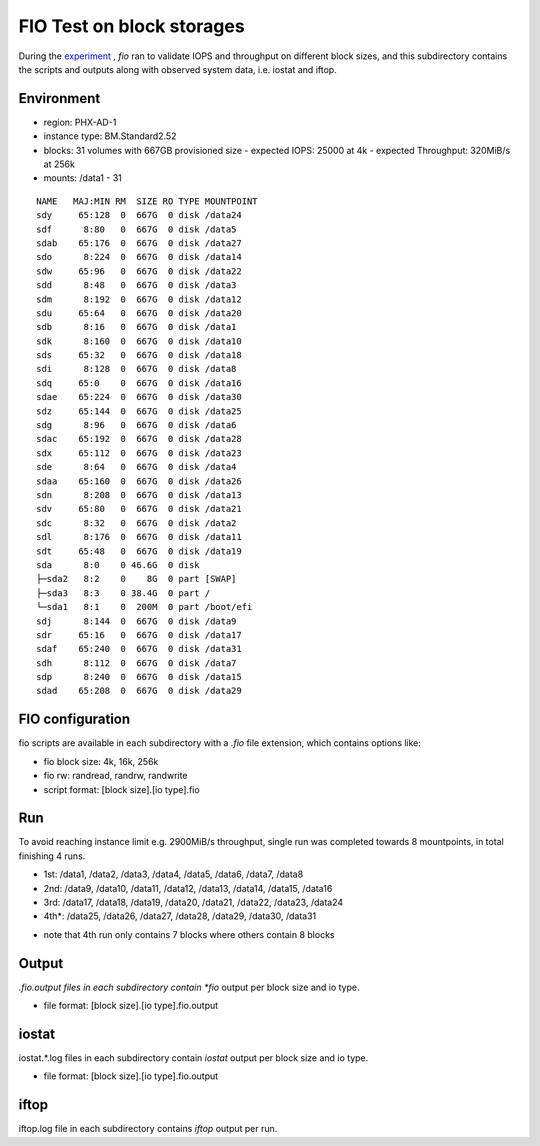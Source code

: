 FIO Test on block storages
===============================================================================

During the `experiment
<https://github.com/lee212/benchmark-baremetal/blob/dev/oci%20baremetal%20benchmark%20v2.ipynb>`_
, *fio* ran to validate IOPS and throughput on different block sizes, and this
subdirectory contains the scripts and outputs along with observed system data,
i.e. iostat and iftop.

Environment
-------------------------------------------------------------------------------

- region: PHX-AD-1
- instance type: BM.Standard2.52
- blocks: 31 volumes with 667GB provisioned size
  - expected IOPS: 25000 at 4k
  - expected Throughput: 320MiB/s at 256k
- mounts: /data1 - 31

::
           
        NAME   MAJ:MIN RM  SIZE RO TYPE MOUNTPOINT
        sdy     65:128  0  667G  0 disk /data24
        sdf      8:80   0  667G  0 disk /data5
        sdab    65:176  0  667G  0 disk /data27
        sdo      8:224  0  667G  0 disk /data14
        sdw     65:96   0  667G  0 disk /data22
        sdd      8:48   0  667G  0 disk /data3
        sdm      8:192  0  667G  0 disk /data12
        sdu     65:64   0  667G  0 disk /data20
        sdb      8:16   0  667G  0 disk /data1
        sdk      8:160  0  667G  0 disk /data10
        sds     65:32   0  667G  0 disk /data18
        sdi      8:128  0  667G  0 disk /data8
        sdq     65:0    0  667G  0 disk /data16
        sdae    65:224  0  667G  0 disk /data30
        sdz     65:144  0  667G  0 disk /data25
        sdg      8:96   0  667G  0 disk /data6
        sdac    65:192  0  667G  0 disk /data28
        sdx     65:112  0  667G  0 disk /data23
        sde      8:64   0  667G  0 disk /data4
        sdaa    65:160  0  667G  0 disk /data26
        sdn      8:208  0  667G  0 disk /data13
        sdv     65:80   0  667G  0 disk /data21
        sdc      8:32   0  667G  0 disk /data2
        sdl      8:176  0  667G  0 disk /data11
        sdt     65:48   0  667G  0 disk /data19
        sda      8:0    0 46.6G  0 disk
        ├─sda2   8:2    0    8G  0 part [SWAP]
        ├─sda3   8:3    0 38.4G  0 part /
        └─sda1   8:1    0  200M  0 part /boot/efi
        sdj      8:144  0  667G  0 disk /data9
        sdr     65:16   0  667G  0 disk /data17
        sdaf    65:240  0  667G  0 disk /data31
        sdh      8:112  0  667G  0 disk /data7
        sdp      8:240  0  667G  0 disk /data15
        sdad    65:208  0  667G  0 disk /data29

FIO configuration
-------------------------------------------------------------------------------

fio scripts are available in each subdirectory with a *.fio* file extension,
which contains options like:

- fio block size: 4k, 16k, 256k
- fio rw: randread, randrw, randwrite
- script format: [block size].[io type].fio

Run
-------------------------------------------------------------------------------

To avoid reaching instance limit e.g. 2900MiB/s throughput, single run was
completed towards 8 mountpoints, in total finishing 4 runs.

- 1st: /data1, /data2, /data3, /data4, /data5, /data6, /data7, /data8
- 2nd: /data9, /data10, /data11, /data12, /data13, /data14, /data15, /data16
- 3rd: /data17, /data18, /data19, /data20, /data21, /data22, /data23, /data24
- 4th*: /data25, /data26, /data27, /data28, /data29, /data30, /data31

* note that 4th run only contains 7 blocks where others contain 8 blocks

Output
-------------------------------------------------------------------------------

*.fio.output files in each subdirectory contain *fio* output per block size and
io type.

- file format: [block size].[io type].fio.output

iostat
-------------------------------------------------------------------------------

iostat.*.log files in each subdirectory contain *iostat* output per block size
and io type.

- file format: [block size].[io type].fio.output

iftop
-------------------------------------------------------------------------------

iftop.log file in each subdirectory contains *iftop* output per run.

